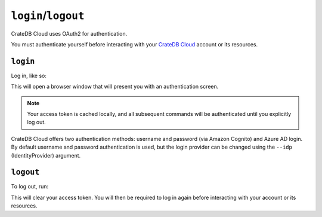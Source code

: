 ====================
``login``/``logout``
====================

CrateDB Cloud uses OAuth2 for authentication.

You must authenticate yourself before interacting with your `CrateDB Cloud`_
account or its resources.

.. _login:

``login``
=========

Log in, like so:

.. argparse::
   :module: croud.__main__
   :func: get_parser
   :prog: croud
   :path: login

This will open a browser window that will present you with an authentication
screen.

.. note::

   Your access token is cached locally, and all subsequent commands will be
   authenticated until you explicitly log out.

CrateDB Cloud offers two authentication methods: username and password (via
Amazon Cognito) and Azure AD login. By default username and password
authentication is used, but the login provider can be changed using the
``--idp`` (IdentityProvider) argument.

.. _logout:

``logout``
==========

To log out, run:

.. argparse::
   :module: croud.__main__
   :func: get_parser
   :prog: croud
   :path: logout

This will clear your access token. You will then be required to log in again
before interacting with your account or its resources.


.. _CrateDB Cloud: https://crate.io/products/cratedb-cloud/
